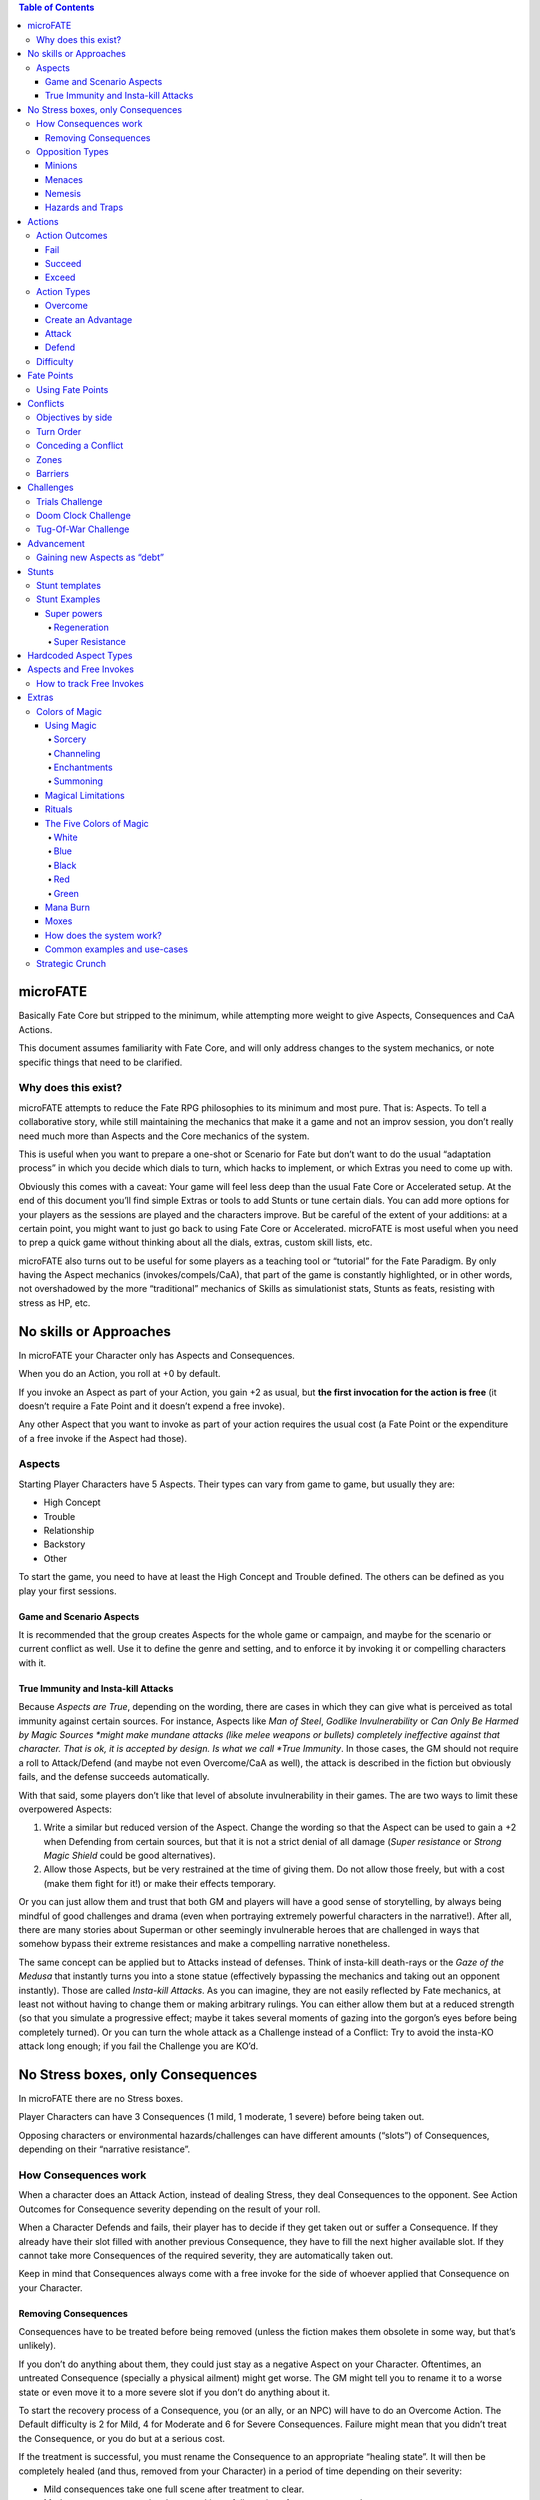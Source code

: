 .. contents:: Table of Contents

microFATE
=========

Basically Fate Core but stripped to the minimum, while attempting more
weight to give Aspects, Consequences and CaA Actions.

This document assumes familiarity with Fate Core, and will only address
changes to the system mechanics, or note specific things that need to be
clarified.

Why does this exist?
--------------------

microFATE attempts to reduce the Fate RPG philosophies to its minimum
and most pure. That is: Aspects. To tell a collaborative story, while
still maintaining the mechanics that make it a game and not an improv
session, you don’t really need much more than Aspects and the Core
mechanics of the system.

This is useful when you want to prepare a one-shot or Scenario for Fate
but don’t want to do the usual “adaptation process” in which you decide
which dials to turn, which hacks to implement, or which Extras you need
to come up with.

Obviously this comes with a caveat: Your game will feel less deep than
the usual Fate Core or Accelerated setup. At the end of this document
you’ll find simple Extras or tools to add Stunts or tune certain dials.
You can add more options for your players as the sessions are played and
the characters improve. But be careful of the extent of your additions:
at a certain point, you might want to just go back to using Fate Core or
Accelerated. microFATE is most useful when you need to prep a quick game
without thinking about all the dials, extras, custom skill lists, etc.

microFATE also turns out to be useful for some players as a teaching
tool or “tutorial” for the Fate Paradigm. By only having the Aspect
mechanics (invokes/compels/CaA), that part of the game is constantly
highlighted, or in other words, not overshadowed by the more
“traditional” mechanics of Skills as simulationist stats, Stunts as
feats, resisting with stress as HP, etc.

No skills or Approaches
=======================

In microFATE your Character only has Aspects and Consequences.

When you do an Action, you roll at +0 by default.

If you invoke an Aspect as part of your Action, you gain +2 as usual,
but **the first invocation for the action is free** (it doesn’t require
a Fate Point and it doesn’t expend a free invoke).

Any other Aspect that you want to invoke as part of your action requires
the usual cost (a Fate Point or the expenditure of a free invoke if the
Aspect had those).

Aspects
-------

Starting Player Characters have 5 Aspects. Their types can vary from
game to game, but usually they are:

-  High Concept
-  Trouble
-  Relationship
-  Backstory
-  Other

To start the game, you need to have at least the High Concept and
Trouble defined. The others can be defined as you play your first
sessions.

Game and Scenario Aspects
~~~~~~~~~~~~~~~~~~~~~~~~~

It is recommended that the group creates Aspects for the whole game or
campaign, and maybe for the scenario or current conflict as well. Use it
to define the genre and setting, and to enforce it by invoking it or
compelling characters with it.

True Immunity and Insta-kill Attacks
~~~~~~~~~~~~~~~~~~~~~~~~~~~~~~~~~~~~

Because *Aspects are True*, depending on the wording, there are cases in
which they can give what is perceived as total immunity against certain
sources. For instance, Aspects like *Man of Steel*, *Godlike
Invulnerability* or *Can Only Be Harmed by Magic Sources *\ might make
mundane attacks (like melee weapons or bullets) completely ineffective
against that character. That is ok, it is accepted by design. Is what we
call *True Immunity*. In those cases, the GM should not require a roll
to Attack/Defend (and maybe not even Overcome/CaA as well), the attack
is described in the fiction but obviously fails, and the defense
succeeds automatically.

With that said, some players don’t like that level of absolute
invulnerability in their games. The are two ways to limit these
overpowered Aspects:

1. Write a similar but reduced version of the Aspect. Change the wording
   so that the Aspect can be used to gain a +2 when Defending from
   certain sources, but that it is not a strict denial of all damage
   (*Super resistance* or *Strong Magic Shield* could be good
   alternatives).
2. Allow those Aspects, but be very restrained at the time of giving
   them. Do not allow those freely, but with a cost (make them fight for
   it!) or make their effects temporary.

Or you can just allow them and trust that both GM and players will have
a good sense of storytelling, by always being mindful of good challenges
and drama (even when portraying extremely powerful characters in the
narrative!). After all, there are many stories about Superman or other
seemingly invulnerable heroes that are challenged in ways that somehow
bypass their extreme resistances and make a compelling narrative
nonetheless.

The same concept can be applied but to Attacks instead of defenses.
Think of insta-kill death-rays or the *Gaze of the Medusa* that
instantly turns you into a stone statue (effectively bypassing the
mechanics and taking out an opponent instantly). Those are called
*Insta-kill Attacks*. As you can imagine, they are not easily reflected
by Fate mechanics, at least not without having to change them or making
arbitrary rulings. You can either allow them but at a reduced strength
(so that you simulate a progressive effect; maybe it takes several
moments of gazing into the gorgon’s eyes before being completely
turned). Or you can turn the whole attack as a Challenge instead of a
Conflict: Try to avoid the insta-KO attack long enough; if you fail the
Challenge you are KO’d.

No Stress boxes, only Consequences
==================================

In microFATE there are no Stress boxes.

Player Characters can have 3 Consequences (1 mild, 1 moderate, 1 severe)
before being taken out.

Opposing characters or environmental hazards/challenges can have
different amounts (“slots”) of Consequences, depending on their
“narrative resistance”.

How Consequences work
---------------------

When a character does an Attack Action, instead of dealing Stress, they
deal Consequences to the opponent. See Action Outcomes for Consequence
severity depending on the result of your roll.

When a Character Defends and fails, their player has to decide if they
get taken out or suffer a Consequence. If they already have their slot
filled with another previous Consequence, they have to fill the next
higher available slot. If they cannot take more Consequences of the
required severity, they are automatically taken out.

Keep in mind that Consequences always come with a free invoke for the
side of whoever applied that Consequence on your Character.

Removing Consequences
~~~~~~~~~~~~~~~~~~~~~

Consequences have to be treated before being removed (unless the fiction
makes them obsolete in some way, but that’s unlikely).

If you don’t do anything about them, they could just stay as a negative
Aspect on your Character. Oftentimes, an untreated Consequence
(specially a physical ailment) might get worse. The GM might tell you to
rename it to a worse state or even move it to a more severe slot if you
don’t do anything about it.

To start the recovery process of a Consequence, you (or an ally, or an
NPC) will have to do an Overcome Action. The Default difficulty is 2 for
Mild, 4 for Moderate and 6 for Severe Consequences. Failure might mean
that you didn’t treat the Consequence, or you do but at a serious cost.

If the treatment is successful, you must rename the Consequence to an
appropriate “healing state”. It will then be completely healed (and
thus, removed from your Character) in a period of time depending on
their severity:

-  Mild consequences take one full scene after treatment to clear.
-  Moderate consequences last longer, taking a full session after
   treatment to clear.
-  Severe consequences only clear when you reach an Advancement.

Opposition Types
----------------

Minions
~~~~~~~

**A Minion doesn’t have Consequence slots**. They are nameless henchmen or lesser adversaries. Once successfully
attacked, they are taken out.

Menaces
~~~~~~~

**A Menace has 1 mild and 1 moderate Consequence slots**. Usually, any named NPC in a Conflict is at least a Menace. A group of
henchmen could also be considered as a single Menace.

Nemesis
~~~~~~~

**A Nemesis has 1 mild, 1 moderate and 1 severe Consequence slots**,
effectively putting them at the same level as Player Characters.

A Nemesis is usually an important adversary that can give the player
characters a hard time. If the GM wants to make them even more hard to
be taken out, they can give them even more Consequence slots, but they
should also consider giving them “invulnerability” Aspects instead:
since Aspects Are True, when they declare that the actor cannot be
affected or harmed by something, it doesn’t matter how hard the player
Characters attack with that source, it won’t make a dent.

Hazards and Traps
~~~~~~~~~~~~~~~~~

Hazards and Traps are usually not sentient obstacles, but could also be
“taken out” of the Conflict with attacks (If the GM wants to treat them
as regular obstacles but with more narrative weight, consider making
them a Challenge).

When you want your Hazard or Trap to be something that the Player
Characters can actively disable with some sort of Attack (it doesn’t
have to be physical or brute force actions), **you can give them
Condition slots. 1 mild and 1 moderate is a good default.** These
Consequences should represent the mechanisms of the device failing, the
obstacle’s power dwindling, or something along those lines. When it runs
out of Consequences and is effectively taken out, you can consider it
deactivated or disabled.

Some hazards could be passive opposition that only cause negative
effects if the player Characters fail on their Overcome rolls. Others
could be active actors that do Attack actions on the Characters (Hidden
darts, rolling boulders, a far away sniper, etc). In those cases, they
get a turn just like other adversary NPC, and they can do Attack Actions
(and sometimes Create an Advantage Actions too!).

Actions
=======

Action Outcomes
---------------

Fail
~~~~

If you roll lower than your opposition, you fail.

Succeed
~~~~~~~

If you roll equal to or higher than your opposition by 1 or 2 shifts,
you succeed.

Exceed
~~~~~~

If you roll higher than your opposition by 3 or more shifts, you succeed
with style (a Critical hit!).

Action Types
------------

Overcome
~~~~~~~~

*When your objective is to overcome an obstacle that is in your way...*

If you **Fail**: You either simply fail, or you succeed at a serious
cost.

If you **Succeed**: You simply succeed, without any cost.

If you **Exceed**: You succeed and create a Boost.

Create an Advantage
~~~~~~~~~~~~~~~~~~~

*When your objective is to do something that benefits you or your
allies, hinders an opponent, or changes the situation....*

If you **Fail**: Don’t create/alter an Aspect, or create/alter it but an
opponent gets the free invoke.

If you **Succeed**: You create/alter an Aspect and put a free invoke on
it.

If you **Exceed**: You create/alter an Aspect and put two free invokes
on it.

Attack
~~~~~~

*When your action’s outcome is to take out the opposition or place
Consequences on them…*

If you **Fail**: You don’t place any Consequences or take out your
opponent.

If you **Succeed**: You inflict a Mild Consequence on your opponent.

If you **Exceed**: You inflict a Moderate Consequence on your opponent.

Defend
~~~~~~

*When you attempt to avoid an Attack or prevent someone from Creating an
Advantage against you…*

If you **Fail**: You take a Consequence related to the Attack, get taken
out, or have an Advantage created against you.

If you **Succeed**: You avoid the attack or the attempt to gain
advantage on you.

If you **Exceed**: You avoid the attack or the attempt to gain advantage
on you, and also create a Boost.

Difficulty
----------

Difficulty for an Action roll can be either fixed or opposed.

When you attempt something against the environment or an entity that
cannot perform an action by themselves, it is normally a fixed
difficulty. It ranges from 0 to 8, being 2 to 4 the default for most
cases.

When your Action is made against an opponent or entity that can actively
defend, it is normally an opposed roll, with the defender setting the
difficulty; whoever rolls higher succeeds. A tie always goes for the
attacker (or the initiating actor).

Fate Points
===========

Each Player Character starts the Session with 3 Fate Points. The GM gets
a number of Fate Points equal to the number of Player Characters x 3
(this means that you need 6 Fate Point tokens per player).

When players spend Fate Points, they go to the GM’s pool (unless they
are compelling another PC!).

The GM only spends Fate Points in two situations:

1. when compelling a Player Character. The Fate Point goes to the
   compelled Character.
2. when GM controlled NPCs invoke Aspects. The Fate Point goes to the
   most hindered PC by that action. When that’s not immediately clear,
   choose who gets the Fate Point:

   1. The Character with less Fate Points.
   2. Let the players decide.
   3. The GM decides.

This means that the GM pool of Fate Points is limited by design. If the
GM runs out of Fate Points, they cannot compel Player Characters nor
invoke NPC Aspects. This also means that the Players (or even a single
player) could theoretically hoard all of the Fate Points from the table
and refrain from using them. This is a valid tactic, self-balanced by
the fact that in microFATE all PCs and NPCs have a free first invoke on
each Action, and because players can compel each other, effectively
passing Fate Points between themselves. This way, in microFATE the Fate
Point Pool functions as a stronger equalizer in terms of tension and
comeback potential than in Fate Core.

Using Fate Points
-----------------

Very similar to Fate Core, players can use Fate Points to:

-  Declare a minor detail or fact (approved or vetoed by the GM)
-  Invoke an Aspect and gain a +2 to their Action roll
-  Invoke an Aspect and reroll all of their dice on their Action roll
-  Compel another Player Character’s Aspects, giving the Fate Point to
   that player
-  Deny the activation of a Compel, paying a Fate Point to the player
   (or GM) that initiated the compel

Conflicts
=========

A Conflict is a type of Scene in which the PCs are pitted against one or
more opponents or teams of antagonists, their objectives are opposed or
collide somehow, and there is a possibility of forcefully “taking
enemies out of the action”.

Objectives by side
------------------

Before the Conflict starts, both players and the GM must agree on the
objective of the Conflict for all sides. Writing it down is recommended.
Usually the Player Characters want to achieve something and there is
opposition from GM NPCs that want something that conflicts with the
Characters’ objective.

This is important and needs to be clear during the Conflict, because
Concessions are based on the clarity of the objectives from both sides.

Turn Order
----------

When you need to determine Turn Order (mostly during Conflicts), have
everyone roll normally (+0), and add bonuses with Aspects as usual
(first invoked one is free). Highest goes first, ties act simultaneously
(or the players involved decide who goes first).

It is recommended to do this only once at the start of a Conflict, but
if the context changes and the GM feels it warrants a new check of Turn
Order, you can do it again, and as many times as you want.

On the other hand, some GMs prefer to use “popcorn initiative”: The
Character most likely to act first given the context of the fiction
takes a turn, and when it ends, they choose the next Character in the
queue (allies or enemies!). Repeat that process until all of the
involved actors in the Conflict had their turn.

Conceding a Conflict
--------------------

Concessions work just like in Fate Core: if you concede a Conflict, you
don’t gain what you were looking for, but you don’t get taken out.
Player Characters gain 1 Fate Point plus another one per each
Consequence they gained during this Conflict (GM controlled NPCs gain
nothing!).

When the players concede, the GM will propose a negative outcome that is
not as bad as if they were all taken out, but that still implies they
lost their objective. They can negotiate the details (or propose another
outcome of similar significance) but ultimately the GM has the last
word.

The same applies when NPCs concede, but the players have the last word
as to what is an acceptable compromise.

Keep in mind that conceding is meant to give the acting character(s) an
out; As long as the proposition doesn’t feel extremely fantastic or too
much of a stretch, the opposing side should accept it in benefit of a
smooth narrative.

Zones
-----

TODO

Moving to one adjacent Zone is free; moving more is an Overcome Action

Pushing someone to another adjacent zone is an opposed Overcome action

Each Zone must have at least one Aspect

Barriers
--------

TODO

A Barrier is an Aspect between two or more zones that needs to be
Overcome to traverse

Challenges
==========

When the Player Characters want to achieve something complex that cannot
be resolved with a single roll, have them do a Challenge: a series of
Actions tied together to accomplish an epic result.

Trials Challenge
----------------

Set a high difficulty for the Challenge (10 or more). The Player
Characters need to do a series of Create an Advantage or Overcome
Actions (the Trials). Positive results (+1 or more) add up to the
overall effort. Negative results (-1 or less) subtract from the effort.

When the target difficulty number is achieved, the Challenge is
completed successfully.

A Challenge can also fail: The GM sets a maximum number of Trials before
the Challenge starts (3~4, or the same as the number of players are good
defaults). If the Player Characters cannot achieve the target difficulty
total after all Trial attempts are rolled, the Challenge fails.

Doom Clock Challenge
--------------------

Doom Clock Challenges are very similar to Trial Challenges, with the
difference that instead of defining a maximum number of Trials, the GM
sets a time track, or “doom clock”.

The clock (or time track) consists of 3 to 6 events that will happen in
sequence, with the last being the worst outcome that could happen in
detriment of the PCs.

The difficulty for the Challenge works the same as with the Trials
Challenge: the GM sets a high number (10 or more), and the shifts of
each action rolled by the PCs add to that total. But everytime the PCs
make an action, the GM marks progress in the doom clock and activates
the following event.

The Challenge ends when the PCs reach the total difficulty. It’s up to
them “how fast” they do so.

This type of Challenge is useful to represent impending danger and a
sense of urgency: If the PCs don’t finish the Challenge fast enough,
more bad things happen. This Challenge indirectly forces them to spend
their resources now (Fate Points, free invokes, etc) to avoid future
problems (while having to make the hard choice of being out of resources
for the following encounters).

Tug-Of-War Challenge
--------------------

This Challenge type is ideal for two sides or teams competing against
each other (Keep in mind that if violence arises, the scene must evolve
into a Conflict. Attack actions are not allowed in Challenges). It is
ideal for Chase scenes, sports matches, and similar situations involving
two teams.

Set a track (imaginary or written down in paper) that ranges from -5 to
+5, starting at 0.

The Player characters must get the progress track to +5 or more; The
NPCs need to take it all the way down to -5 or less to win.

Each side takes turns doing an action:

-  Create an Advantage actions can place Aspects on the scene. Ideally
   the team creates or discovers Aspects to get their benefits in a
   future turn.
-  Overcome actions can make progress in the tug-of-war track. A Success
   means making 1 point of progress; an Excess means either making 2
   points of progress, or 1 and creating a Boost. Failure means there is
   no progress.

PCs add points of progress to the track when they succeed, while the NPC
team subtracts points.

When the track reaches -5 or +5 the Challenge ends, with the PCs either
losing or winning, respectively.

Advancement
===========

In microFATE, Characters advance by gaining new Aspects (and/or
modifying existing ones). Advancement happens when the GM deems fit
(normally after the Characters made some notable progress or finished an
Adventure or Scenario).

When Player Characters advance, they can add a new Aspect and/or modify
an older one they have. There is no limit to the amount of Aspects a
Character can have. Both the addition of a new Aspect or the
modification of an old one must be justified narratively.

During Advancement Characters can also remove a Severe Consequence that
they had, provided it is already in a “healing state”.

Gaining new Aspects as “debt”
-----------------------------

Sometimes the fiction requires that a Character gains a new Aspect (be
it because they acquired an important item, a new trait or connection,
or whatever that would be narratively important). In this case, the GM
can allow the addition of the Aspect, but the player must mark that they
have a “debt” to be paid during the next Advance. When that happens,
that Character does not gain a new Aspect, but effectively pays for the
one they acquired before. It is recommended that only one Aspect (at
most two) is granted “as debt” in this way.

Stunts
======

(Optional rule)

It is possible to expand microFATE with Stunts to give more depth to
Character builds. By the nature of this hack, Stunts can’t refer to
Skills or Weapon/Armor ratings etc, since those are not present in
microFATE. They must refer to generic situations and/or modify one of
the four basic actions. Or they could tinker with other core mechanics
like zone movement, barriers, action resolution, healing consequences,
etc.

Some cases might seem too similar to just invoking an Aspect. The main
difference is that the Stunt effects are always active without having to
pay for an invocation, hence it is important to make them more
constrained (in specificity of a contextual situation) so that they
don’t imbalance the main mechanic of Aspects.

Stunt templates
---------------

[Stunt Name]

Gain +2 to [Action Type] when [specific or niche circumstance or
context].

[Stunt Name]

Gain +1 to [Action Type] and [Another Action Type] when [specific or
niche circumstance or context].

Stunt Examples
--------------

Super powers
~~~~~~~~~~~~

Regeneration
^^^^^^^^^^^^

Take a turn to put a Consequence into its healing state without rolling.
Consequences heal in a time span one level lower
(Mild=Instant;Moderate=Scene;Severe=Session). Once per Session, you can
spend a Fate Point to remove a healing Consequence of any level
instantly.

Super Resistance
^^^^^^^^^^^^^^^^

Gain +2 to Defend when receiving physical damage. If the damage is from
a weak or mundane source, ignore it altogether without even rolling.

Hardcoded Aspect Types
======================

(optional rule)

A good way to make Character Creation more interesting and give players
something more to build upon (while limiting them to a specific genre)
is to give Hardcoded Aspect Types to the starting Aspect list. Similar
to how you have a High Concept and Trouble slots, the other Aspects can
also have their types established beforehand.

For instance, a Superhero game could have the Aspect Types be defined
as:

-  Epithet
-  Personal Issue
-  Identity
-  Nemesis
-  Weakness
-  Connection
-  Catchphrase
-  Motivation

A high fantasy adventure game could have this list:

-  Archetype
-  Trouble
-  Relationship
-  Ancestry
-  Unique Item
-  Faction

Since Characters have a maximum of 5 Aspects to start with, players can
choose which types to create from that list up to that max, but they
cannot deviate from it. They must create one Aspect of each category.

Aspects and Free Invokes
========================

Aspects work just like in Fate Core. The new addition is that you can
place Free Invokes on an Aspect your own Character has, which is useful
if you want to stack multiple invokes but you don’t have enough Fate
Points. It will take more time (multiple successful CaA actions to place
the free invokes) but it will not require Fate Points. In the fiction
this represents a character preparing or getting ready to do something
big.

How to track Free Invokes
-------------------------

It is imperative that you keep track of the Free Invokes on Aspects by
their team, since both Player Characters and the opposing team can have
them (and they can’t use the invokes that belong to the other side!). A
good way to do this is by using different colors (blue or green for
players, red for enemies).

If you are playing on a table, another option is to place small colored
tokens on each Aspect. A blue token represents a single free invoke for
the players; a red one is only usable by the opposing team. When used,
simply remove the token from the Aspect, representing that you spent the
free invocation.

Extras
======

Colors of Magic
---------------

Implementation of a magic system inspired by Magic: The Gathering.

The player characters that are capable of using magic need to have an
Aspect that reflects this permission. For example: *Famous Archmage*,
*Tinker Tailor Sorcerer Spy* or *Fugitive Planeswalker*.

Optionally, a character can have more than one Aspect if their player
wants to make a distinction by Mana Color, by making it more specific.
For example: *Master of Red Magic*, *In tune with Green Mana* or
*Powerful Necromancer*.

As another option, characters can have an Aspect that describes a
weakness with certain Mana Color(s), to represent that they have a hard
time using those arcane effects... purely for accepting compels and
regaining Fate Points.

Alternatively, it can be assumed that if you are strong in a specific
Mana color, you would be weak in its opposites (unless specified with
another Aspect). This will probably make your actions with said Color
much more difficult.

Using Magic
~~~~~~~~~~~

Those Aspects previously mentioned give narrative permission for a mage
to use magic with any of the 4 actions. Just describe the effect and
roll against opposition or a difficulty set by the GM.

Magical effects are differentiated in four broad categories:

Sorcery
^^^^^^^

Sorcery spells are instantaneous and ephemeral, the kind you use to
throw *Fireballs *\ (**Attack**), shatter an *Enchantment
*\ (**Overcome**) or conjure a flashbang to *Disorient *\ a foe
(**Create An Advantage**). The difficulty might vary depending on the
availability of Mana of the required color in the area, the proposed
spell effect, and its affinity with its Color concepts.

Channeling
^^^^^^^^^^

Channeling is the process of tapping into a Mana pool to empower your
spells. Basically you **Create an Advantage** by channeling the
available Mana energies on the location (The GM might say that there is
none of the color you want, or that is somewhat limited, so they can
give a higher difficulty). Set an Aspect on the scene like *Fountain of
White Mana* that you can invoke as usual when casting your spells. Or
set an Aspect on yourself that reads something like *Summoned Red Mana*,
for the same effect. Free invokes work just as normal on these Aspects.

A Character might want to pre-emptively channel a specific Mana Color in
a place where it is available, and maintain it (in the form of an
Aspect) to use later in another location where it might not be present.
The GM decides the duration of said Channeling Aspect (a few Scenes or
in-game hours is recommended), and can apply Mana Burn (explained later
in this chapter).

Enchantments
^^^^^^^^^^^^

Enchantments are persistent effects (usually a whole Scene) that you
cast when you **Create an Advantage**, and put an Aspect on a Zone, as a
Barrier or on another Character. The difficulty might vary depending on
the availability of Mana of the required color in the area, the power of
the Enchantment’s effect and its affinity with its Color concepts.
Increasing the duration could also increase the difficulty. The
Enchantment can be dissipated at will by the caster. Others would have
to **Overcome **\ with dispelling magic to eradicate it.

Summoning
^^^^^^^^^

You can summon a creature of your choice, provided it makes sense given
your character’s Aspects, Mana color used, etc. You would need to
**Create an Advantage**, creating an Aspect that represents your
invocation. For example: *Summoned Swarm of Rats* or *Invoked Shivan
Dragon*. The rule exception is that this Aspect is tied to a creature
and cannot be removed with **Overcome **\ actions, but **Attacks
**\ instead.

The player character decides what type of creature to invoke. Summoning
a Minion level creature has a base difficulty of +2; a Menace’s
difficulty would be +4; a Nemesis’ difficulty would be +6.

The creature’s behavior depends mostly on the Mana Color(s) used to
summon it. They usually act in concert of their Colors’ base concepts.

The creature is an NPC controlled by the GM, but follows orders given by
its summoner (giving an order to a single creature is a free action, if
you want to command more you lose your turn doing so).

Magical Limitations
~~~~~~~~~~~~~~~~~~~

Players can invent any magical effect that they want when using Magic,
but they are somewhat limited by different factors:

1. The spell effect must belong to at least one Mana Color (maybe more
   than one). Some effects are fairly obvious to categorize, others need
   to be discussed with the rest of the players. The GM has the final
   word if there is no concession. They might decide that the spell
   requires more than one Mana Color, making it a bit more difficult to
   cast.
2. Said Mana Colors need to be available on the Scene, or as an Aspect
   on the character (assuming that they used Channeling to charge their
   Mana reserves). Otherwise the GM might increase the difficulty of
   those spells (by +2~4), or even deny its execution completely (spells
   more complex than a simple cantrip might require that the mage
   channels the necessary Mana to even try).
3. The “power” of the spell or desired effect can greatly increase the
   difficulty of the action roll, at GM’s fiat. Increasing the area
   (zones) it affects, its “contextual level of disruption”, its
   duration, etc. are cases in which the difficulty will increase
   considerably. Some effects could have a Legendary difficulty (+8) or
   even more, making the spell almost impossible to cast unless the
   caster(s) pool their resources with related Aspects, Mana channeling,
   etc.

Rituals
~~~~~~~

When the difficulty of a spell is too high, the wizard(s) involved can
attempt to cast it as a Ritual instead. A Ritual is basically a
**Challenge **\ that requires multiple actions (gathering the correct
ingredients, doing the gestures and writing symbols, etc) executed to
achieve the set difficulty. It also takes time to cast (hours, days or
even weeks!), set by the GM, depending on the aforementioned factors.

The Five Colors of Magic
~~~~~~~~~~~~~~~~~~~~~~~~

The following are guidelines for each Mana Color, and the examples given
don’t necessarily cover anything that can be done with each, but players
and GM can use them as reference when trying to come up with a different
magic effect.

Remember that all five colors are able to summon creatures, but their
nature and behavior will vary.

.. raw:: html

   <p id="gdcalert1" >

>>>>> gd2md-html alert: inline image link here (to images/image1.png).
Store image on your image server and adjust path/filename/extension if
necessary. (Back to top)(Next alert)>>>>>

.. raw:: html

   </p>

.. figure:: images/image1.png
   :alt: image_tooltip

   alt\_text
White
^^^^^

**Embodies**: morality, order, peace and protection.

**Strengths**: healing and inspiring summoned creatures

**Weaknesses**: White’s nature is to seek peace, thus it generally can’t
be used to cause harm unless explicitly provoked, e.x. it was Attacked
first.

**Permissions**:

-  Use Overcome to magically recover from physical harm (reduce the
   severity of Consequences or heal them altogether with a very high
   difficulty)
-  Use CaA to magically bolster your creature's defenses

**Opposites**: Red, Black

Blue
^^^^

**Embodies**: control, logic, omniscience, experimentation.

**Strengths**: illusions and countering other’s spells.

**Weaknesses**: Blue is all about being prepared and preventing things
before they happen, thus it can’t be used to cause physical stress or
Overcome aspects representing spells after they have been successfully
created.

**Permissions**:

-  Create Illusions (Aspects) with CaA actions
-  Counter other spells, e.x.: directly Defend against an Attack or
   provide active opposition against casting a spell (if in the same
   zone as the caster).

**Opposites**: Red, Green

Black
^^^^^

**Embodies**: death, decay, amorality and selfishness.

**Strengths**: harming living beings and being sneaky.

**Weaknesses**: Black magic generally only affects the living, thus it
generally can’t be used to harm things like machines and/or
*Enchantments*.

**Permissions**:

-  Use CaA to cause mental stress, e.x. *Cursed *\ or *Terrorized*
-  Use CaA to cloak things in Shadow

**Opposites**: White, Green

Red
^^^

**Embodies**: impulse, passion, freedom and chaos.

**Strengths**: blowing stuff up, then blowing even more stuff up.

**Weaknesses**: has difficulty with things it can’t attack directly like
*Enchantments *\ and incorporeal beings. E.x. It can’t normally be used
to remove (Overcome) aspects representing *Enchantments*.

**Permissions**:

-  Cast spells like Fireballs, Lightning Bolts etc (usually Attack
   Actions)
-  Attack with things like Lava Axes and Flame Whips (usually created as
   temporary Aspects with CaA)

**Opposites**: Blue, White

Green
^^^^^

**Embodies**: nature, instinct, harmony and growth.

**Strengths**: buffing summoned creatures, removing “unnatural” things
like *Enchantments*.

**Weaknesses**: worships life and therefore can’t be used to cast spells
that directly harm living beings (non living beings, like undead etc are
totally fair game though).

**Permissions**:

-  Use CaA to magically enlarge creatures, Entangle foes in vines etc.
-  Destroy aspects representing *Enchantments *\ or *Items *\ (via
   Overcome or if it has Consequence slots - Attack)

**Opposites**: Black, Blue

Mana Burn
~~~~~~~~~

The GM can compel a Mana Channeling Aspect on a character if too much
time passes and it goes unused. The concentrated Mana deals an **Attack
**\ Action at +2 against the character. If they fail a **Defend
**\ action, the *Consequence *\ gained must reflect the effects of Mana
Burn.

If the character no longer needs the channeled Mana, they can dissipate
it with an **Overcome **\ action (the same as removing any other Aspect)
against +0, to avoid the impending Mana Burn.

Moxes
~~~~~

A Mox is a talisman or piece of jewelry that can store Mana. In game
terms, a character can either acquire or craft a Mox of a specific Mana
color (or one of the rarest multicolored ones), represented by an Aspect
that the caster has as an Item. This Aspect can be recharged (by
Channelling Mana as usual) and free invokes can be added to it. It could
also be invoked by paying a Fate Point as usual.

Having a Mox is a convenient way to justify carrying a Mana reserve
without risk of Mana Burn. GMs are encouraged to make the acquisition or
crafting of these Moxes a complicated endeavor or rare occurrence, since
they are powerful tools for Mages of every type.

To balance the usage of Mox Aspects, consider making it use one of the
limited Aspect Slots each Character has. After all, they are Aspects in
every way and give a very big narrative permission in a world with this
type of Magic system.

How does the system work?
~~~~~~~~~~~~~~~~~~~~~~~~~

Unless spellcaster characters have an Aspect that explicitly forbids
using a specific Mana Color, they can attempt to cast any type of spell
they desire.

Since the GM decides the difficulty based on several factors and it can
get very high, if the spellcaster doesn’t have expertise on that
specific Color (in the form of Aspects) they will have a hard time
achieving success in the action roll.

Even when rolling against active opposition, the GM can give a bonus to
the target based on the aforementioned factors. When this happens, only
the casters that are best prepared will succeed. This can be achieved
by:

-  Having one or more magic-related Aspects that can be used when
   casting the spell,
-  Channeling Mana with other actions before the actual casting of the
   spell,
-  “Charge up” the spell, by doing a CaA action and creating an Aspect
   like *Focusing!*,
-  Leveraging situational Aspects as usual (like in any other action),
-  Casting the spell as a Ritual.

If the player has enough available Fate Points to spend, a powerful
effect could be achieved in a single action. If not, the player can
decide to do many **Create an Advantage** actions first, giving free
invokes on several of their Aspects before doing the proper spellcasting
action with a big bonus.

All of these trappings exist so that characters are encouraged to
specialize in certain Mana Colors or styles and prepare their resources
accordingly before casting a spell, or get creative when deciding what
magical effect to cast.

Common examples and use-cases
~~~~~~~~~~~~~~~~~~~~~~~~~~~~~

**Magic Missile**: Sorcery; just do an Attack opposed by target’s
Defense or passive opposition +0.

**Firewall**: Enchantment; Create an Advantage at passive difficulty +2
(because it affects a Zone) to place a Barrier.

**Counterspell**: Sorcery; Overcome to remove an Aspect of an ongoing
spell. Can be Defended by active spellcaster on site, or with a passive
difficulty of +X (depending on spell’s power, at GM discretion).

**Mage Shield**: Enchantment; Create an Advantage to put an Aspect on
target that protects when invoked (opposition +0), or always (with *True
Immunity*, opposition +4 or more at GM discretion).

Strategic Crunch
----------------

TODO (team weight, zone pushing, etc)

-  Team weight (charge! Doubles your weight and can Push)
-  Contested movement (non-free, requires Overcome)
-  Push/Pull opponent 1 zone
-  Barriers
-  Weapon/Armor Ratings (bonuses but only for successful hits)
-  Other advantages that can be achieved by simply creating Aspects
   (flanking, full defense, high ground, etc).

